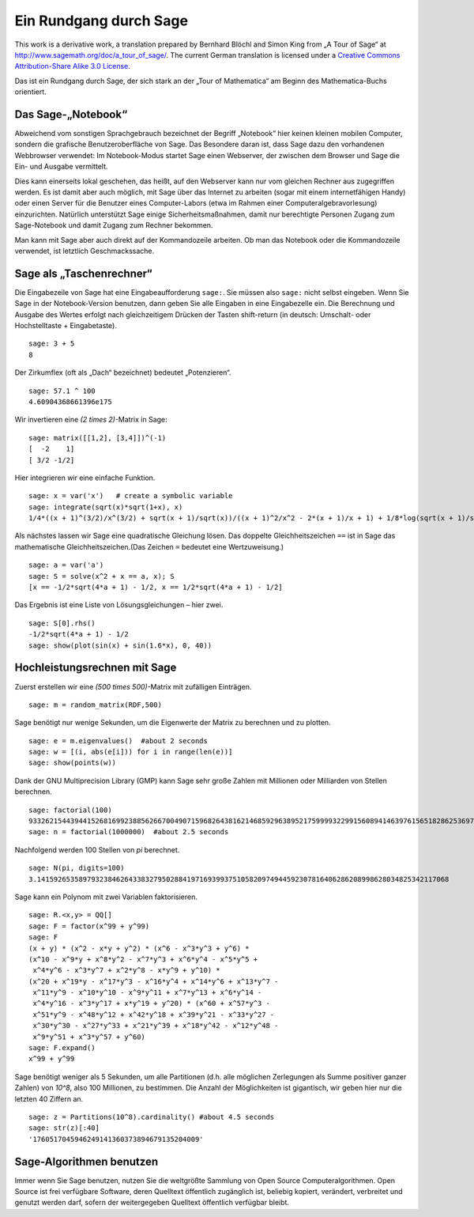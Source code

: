 .. -*- coding: utf-8 -*-

=======================
Ein Rundgang durch Sage
=======================

This work is a derivative work, a translation prepared by Bernhard
Blöchl and Simon King from „A Tour of Sage“ at
http://www.sagemath.org/doc/a_tour_of_sage/. The current German
translation is licensed under a
`Creative Commons Attribution-Share Alike 3.0 License`__.

__ http://creativecommons.org/licenses/by-sa/3.0/

Das ist ein Rundgang durch Sage, der sich stark an der „Tour of
Mathematica“ am Beginn des Mathematica-Buchs orientiert.

Das Sage-„Notebook“
===================

Abweichend vom sonstigen Sprachgebrauch bezeichnet der Begriff „Notebook“
hier keinen kleinen mobilen Computer, sondern die grafische Benutzeroberfläche
von Sage. Das Besondere daran ist, dass Sage dazu den vorhandenen Webbrowser
verwendet: Im Notebook-Modus startet Sage einen Webserver, der zwischen
dem Browser und Sage die Ein- und Ausgabe vermittelt.

Dies kann einerseits lokal geschehen, das heißt, auf den Webserver kann 
nur vom gleichen Rechner aus zugegriffen werden. Es ist damit aber auch 
möglich, mit Sage über das Internet zu arbeiten (sogar mit einem internetfähigen
Handy) oder einen Server für die Benutzer eines Computer-Labors (etwa im Rahmen
einer Computeralgebravorlesung) einzurichten. Natürlich unterstützt Sage einige
Sicherheitsmaßnahmen, damit nur berechtigte Personen Zugang zum Sage-Notebook
und damit Zugang zum Rechner bekommen.

Man kann mit Sage aber auch direkt auf der Kommandozeile arbeiten. Ob man das
Notebook oder die Kommandozeile verwendet, ist letztlich Geschmackssache. 

Sage als „Taschenrechner“
=========================

Die Eingabezeile von Sage hat eine Eingabeaufforderung ``sage:``. Sie
müssen also ``sage:`` nicht selbst eingeben. Wenn Sie Sage in der
Notebook-Version benutzen, dann geben Sie alle Eingaben in eine Eingabezelle
ein. Die Berechnung und Ausgabe des Wertes erfolgt nach gleichzeitigem Drücken
der Tasten shift-return (in deutsch: Umschalt- oder Hochstelltaste + Eingabetaste). 
::

    sage: 3 + 5
    8

Der Zirkumflex (oft als „Dach“ bezeichnet) bedeutet „Potenzieren“. 
::

    sage: 57.1 ^ 100
    4.60904368661396e175

Wir invertieren eine `(2 \times 2)`-Matrix in Sage::

    sage: matrix([[1,2], [3,4]])^(-1)
    [  -2    1]
    [ 3/2 -1/2]

Hier integrieren wir eine einfache Funktion. ::

    sage: x = var('x')   # create a symbolic variable
    sage: integrate(sqrt(x)*sqrt(1+x), x)
    1/4*((x + 1)^(3/2)/x^(3/2) + sqrt(x + 1)/sqrt(x))/((x + 1)^2/x^2 - 2*(x + 1)/x + 1) + 1/8*log(sqrt(x + 1)/sqrt(x) - 1) - 1/8*log(sqrt(x + 1)/sqrt(x) + 1)

Als nächstes lassen  wir Sage eine quadratische Gleichung lösen.
Das doppelte Gleichheitszeichen ``==`` ist in Sage das mathematische
Gleichheitszeichen.(Das Zeichen ``=`` bedeutet eine Wertzuweisung.)
::

    sage: a = var('a')
    sage: S = solve(x^2 + x == a, x); S
    [x == -1/2*sqrt(4*a + 1) - 1/2, x == 1/2*sqrt(4*a + 1) - 1/2]

Das Ergebnis ist eine Liste von Lösungsgleichungen – hier zwei.

.. link

::

    sage: S[0].rhs()
    -1/2*sqrt(4*a + 1) - 1/2
    sage: show(plot(sin(x) + sin(1.6*x), 0, 40))

.. image:: sin_plot.*


Hochleistungsrechnen mit Sage
=============================

Zuerst erstellen wir eine `(500 \times 500)`-Matrix mit
zufälligen Einträgen.

::

    sage: m = random_matrix(RDF,500)

Sage benötigt nur wenige Sekunden, um die Eigenwerte der Matrix zu
berechnen und zu plotten.

.. link

::

    sage: e = m.eigenvalues()  #about 2 seconds
    sage: w = [(i, abs(e[i])) for i in range(len(e))]
    sage: show(points(w))

.. image:: eigen_plot.*

Dank der GNU Multiprecision Library (GMP) kann Sage sehr große Zahlen
mit Millionen oder Milliarden von Stellen berechnen.

::

    sage: factorial(100)
    93326215443944152681699238856266700490715968264381621468592963895217599993229915608941463976156518286253697920827223758251185210916864000000000000000000000000
    sage: n = factorial(1000000)  #about 2.5 seconds

Nachfolgend werden 100 Stellen von `\pi` berechnet. ::

    sage: N(pi, digits=100)
    3.141592653589793238462643383279502884197169399375105820974944592307816406286208998628034825342117068

Sage kann ein Polynom mit zwei Variablen faktorisieren. ::

    sage: R.<x,y> = QQ[]
    sage: F = factor(x^99 + y^99)
    sage: F
    (x + y) * (x^2 - x*y + y^2) * (x^6 - x^3*y^3 + y^6) *
    (x^10 - x^9*y + x^8*y^2 - x^7*y^3 + x^6*y^4 - x^5*y^5 +
     x^4*y^6 - x^3*y^7 + x^2*y^8 - x*y^9 + y^10) *
    (x^20 + x^19*y - x^17*y^3 - x^16*y^4 + x^14*y^6 + x^13*y^7 -
     x^11*y^9 - x^10*y^10 - x^9*y^11 + x^7*y^13 + x^6*y^14 -
     x^4*y^16 - x^3*y^17 + x*y^19 + y^20) * (x^60 + x^57*y^3 -
     x^51*y^9 - x^48*y^12 + x^42*y^18 + x^39*y^21 - x^33*y^27 -
     x^30*y^30 - x^27*y^33 + x^21*y^39 + x^18*y^42 - x^12*y^48 -
     x^9*y^51 + x^3*y^57 + y^60)
    sage: F.expand()
    x^99 + y^99

Sage benötigt weniger als 5 Sekunden, um alle Partitionen (d.h.
alle möglichen Zerlegungen als Summe positiver ganzer Zahlen)
von `10^8`, also 100 Millionen, zu bestimmen. Die Anzahl der Möglichkeiten
ist gigantisch, wir geben hier nur die letzten 40 Ziffern an.
::

    sage: z = Partitions(10^8).cardinality() #about 4.5 seconds
    sage: str(z)[:40]
    '1760517045946249141360373894679135204009'


Sage-Algorithmen benutzen
=========================

Immer wenn Sie Sage benutzen, nutzen Sie die weltgrößte Sammlung von
Open Source  Computeralgorithmen. Open Source ist frei verfügbare
Software, deren Quelltext öffentlich zugänglich ist, beliebig kopiert,
verändert, verbreitet und genutzt  werden darf, sofern der
weitergegeben Quelltext öffentlich verfügbar bleibt.
